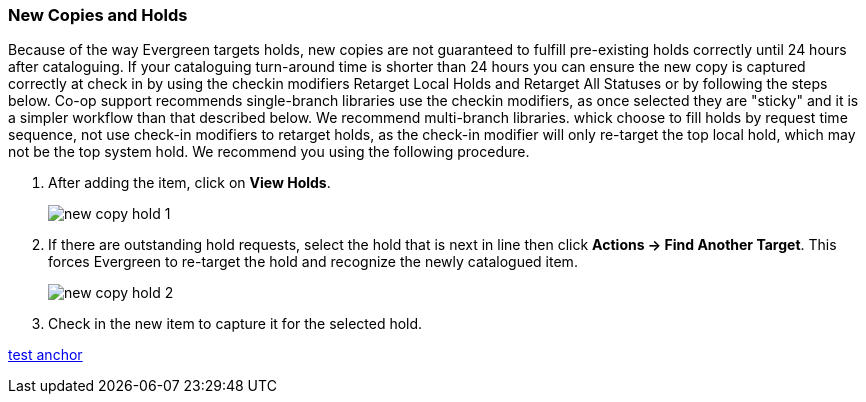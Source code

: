 New Copies and Holds
~~~~~~~~~~~~~~~~~~~~

Because of the way Evergreen targets holds, new copies are not guaranteed to fulfill pre-existing holds correctly until 24 hours after cataloguing. If your cataloguing turn-around time is shorter than 24 hours you can ensure the new copy is captured correctly at check in by using the checkin modifiers Retarget Local Holds and Retarget All Statuses or by following the steps below. Co-op support recommends single-branch libraries use the checkin modifiers, as once selected they are "sticky" and it is a simpler workflow than that described below. We recommend multi-branch libraries. whick choose to fill holds by request time sequence, not use check-in modifiers to retarget holds, as the check-in modifier will only re-target the top local hold, which may not be the top system hold. We recommend you using the following procedure.

. After adding the item, click on *View Holds*.
+
image::images/cat/new-copy-hold-1.png[]
+
. If there are outstanding hold requests, select the hold that is next in line then click  *Actions -> Find Another Target*. This forces Evergreen to re-target the hold and recognize the newly catalogued item.
+
image::images/cat/new-copy-hold-2.png[]
+
. Check in the new item to capture it for the selected hold.

anchor:test-anchor-1[test anchor]

xref:test-anchor-1[]